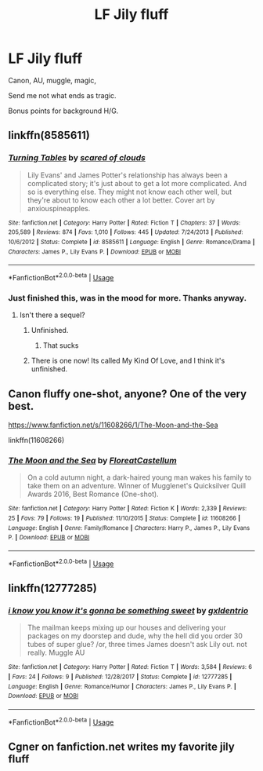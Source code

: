 #+TITLE: LF Jily fluff

* LF Jily fluff
:PROPERTIES:
:Author: inthebeam
:Score: 11
:DateUnix: 1532515760.0
:DateShort: 2018-Jul-25
:FlairText: Request
:END:
Canon, AU, muggle, magic,

Send me not what ends as tragic.

Bonus points for background H/G.


** linkffn(8585611)
:PROPERTIES:
:Author: Gellert99
:Score: 3
:DateUnix: 1532517130.0
:DateShort: 2018-Jul-25
:END:

*** [[https://www.fanfiction.net/s/8585611/1/][*/Turning Tables/*]] by [[https://www.fanfiction.net/u/4265011/scared-of-clouds][/scared of clouds/]]

#+begin_quote
  Lily Evans' and James Potter's relationship has always been a complicated story; it's just about to get a lot more complicated. And so is everything else. They might not know each other well, but they're about to know each other a lot better. Cover art by anxiouspineapples.
#+end_quote

^{/Site/:} ^{fanfiction.net} ^{*|*} ^{/Category/:} ^{Harry} ^{Potter} ^{*|*} ^{/Rated/:} ^{Fiction} ^{T} ^{*|*} ^{/Chapters/:} ^{37} ^{*|*} ^{/Words/:} ^{205,589} ^{*|*} ^{/Reviews/:} ^{874} ^{*|*} ^{/Favs/:} ^{1,010} ^{*|*} ^{/Follows/:} ^{445} ^{*|*} ^{/Updated/:} ^{7/24/2013} ^{*|*} ^{/Published/:} ^{10/6/2012} ^{*|*} ^{/Status/:} ^{Complete} ^{*|*} ^{/id/:} ^{8585611} ^{*|*} ^{/Language/:} ^{English} ^{*|*} ^{/Genre/:} ^{Romance/Drama} ^{*|*} ^{/Characters/:} ^{James} ^{P.,} ^{Lily} ^{Evans} ^{P.} ^{*|*} ^{/Download/:} ^{[[http://www.ff2ebook.com/old/ffn-bot/index.php?id=8585611&source=ff&filetype=epub][EPUB]]} ^{or} ^{[[http://www.ff2ebook.com/old/ffn-bot/index.php?id=8585611&source=ff&filetype=mobi][MOBI]]}

--------------

*FanfictionBot*^{2.0.0-beta} | [[https://github.com/tusing/reddit-ffn-bot/wiki/Usage][Usage]]
:PROPERTIES:
:Author: FanfictionBot
:Score: 1
:DateUnix: 1532517143.0
:DateShort: 2018-Jul-25
:END:


*** Just finished this, was in the mood for more. Thanks anyway.
:PROPERTIES:
:Author: inthebeam
:Score: 1
:DateUnix: 1532517377.0
:DateShort: 2018-Jul-25
:END:

**** Isn't there a sequel?
:PROPERTIES:
:Score: 1
:DateUnix: 1532526310.0
:DateShort: 2018-Jul-25
:END:

***** Unfinished.
:PROPERTIES:
:Author: inthebeam
:Score: 1
:DateUnix: 1532529835.0
:DateShort: 2018-Jul-25
:END:

****** That sucks
:PROPERTIES:
:Score: 1
:DateUnix: 1532532405.0
:DateShort: 2018-Jul-25
:END:


***** There is one now! Its called My Kind Of Love, and I think it's unfinished.
:PROPERTIES:
:Author: Soumya_Jain
:Score: 1
:DateUnix: 1545799462.0
:DateShort: 2018-Dec-26
:END:


** Canon fluffy one-shot, anyone? One of the very best.

[[https://www.fanfiction.net/s/11608266/1/The-Moon-and-the-Sea]]

linkffn(11608266)
:PROPERTIES:
:Author: Choice_Caterpillar
:Score: 2
:DateUnix: 1532540160.0
:DateShort: 2018-Jul-25
:END:

*** [[https://www.fanfiction.net/s/11608266/1/][*/The Moon and the Sea/*]] by [[https://www.fanfiction.net/u/6993240/FloreatCastellum][/FloreatCastellum/]]

#+begin_quote
  On a cold autumn night, a dark-haired young man wakes his family to take them on an adventure. Winner of Mugglenet's Quicksilver Quill Awards 2016, Best Romance (One-shot).
#+end_quote

^{/Site/:} ^{fanfiction.net} ^{*|*} ^{/Category/:} ^{Harry} ^{Potter} ^{*|*} ^{/Rated/:} ^{Fiction} ^{K} ^{*|*} ^{/Words/:} ^{2,339} ^{*|*} ^{/Reviews/:} ^{25} ^{*|*} ^{/Favs/:} ^{79} ^{*|*} ^{/Follows/:} ^{19} ^{*|*} ^{/Published/:} ^{11/10/2015} ^{*|*} ^{/Status/:} ^{Complete} ^{*|*} ^{/id/:} ^{11608266} ^{*|*} ^{/Language/:} ^{English} ^{*|*} ^{/Genre/:} ^{Family/Romance} ^{*|*} ^{/Characters/:} ^{Harry} ^{P.,} ^{James} ^{P.,} ^{Lily} ^{Evans} ^{P.} ^{*|*} ^{/Download/:} ^{[[http://www.ff2ebook.com/old/ffn-bot/index.php?id=11608266&source=ff&filetype=epub][EPUB]]} ^{or} ^{[[http://www.ff2ebook.com/old/ffn-bot/index.php?id=11608266&source=ff&filetype=mobi][MOBI]]}

--------------

*FanfictionBot*^{2.0.0-beta} | [[https://github.com/tusing/reddit-ffn-bot/wiki/Usage][Usage]]
:PROPERTIES:
:Author: FanfictionBot
:Score: 1
:DateUnix: 1532540173.0
:DateShort: 2018-Jul-25
:END:


** linkffn(12777285)
:PROPERTIES:
:Author: FitzDizzyspells
:Score: 2
:DateUnix: 1532568731.0
:DateShort: 2018-Jul-26
:END:

*** [[https://www.fanfiction.net/s/12777285/1/][*/i know you know it's gonna be something sweet/*]] by [[https://www.fanfiction.net/u/6346263/gxldentrio][/gxldentrio/]]

#+begin_quote
  The mailman keeps mixing up our houses and delivering your packages on my doorstep and dude, why the hell did you order 30 tubes of super glue? /or, three times James doesn't ask Lily out. not really. Muggle AU
#+end_quote

^{/Site/:} ^{fanfiction.net} ^{*|*} ^{/Category/:} ^{Harry} ^{Potter} ^{*|*} ^{/Rated/:} ^{Fiction} ^{T} ^{*|*} ^{/Words/:} ^{3,584} ^{*|*} ^{/Reviews/:} ^{6} ^{*|*} ^{/Favs/:} ^{24} ^{*|*} ^{/Follows/:} ^{9} ^{*|*} ^{/Published/:} ^{12/28/2017} ^{*|*} ^{/Status/:} ^{Complete} ^{*|*} ^{/id/:} ^{12777285} ^{*|*} ^{/Language/:} ^{English} ^{*|*} ^{/Genre/:} ^{Romance/Humor} ^{*|*} ^{/Characters/:} ^{James} ^{P.,} ^{Lily} ^{Evans} ^{P.} ^{*|*} ^{/Download/:} ^{[[http://www.ff2ebook.com/old/ffn-bot/index.php?id=12777285&source=ff&filetype=epub][EPUB]]} ^{or} ^{[[http://www.ff2ebook.com/old/ffn-bot/index.php?id=12777285&source=ff&filetype=mobi][MOBI]]}

--------------

*FanfictionBot*^{2.0.0-beta} | [[https://github.com/tusing/reddit-ffn-bot/wiki/Usage][Usage]]
:PROPERTIES:
:Author: FanfictionBot
:Score: 1
:DateUnix: 1532568744.0
:DateShort: 2018-Jul-26
:END:


** Cgner on fanfiction.net writes my favorite jily fluff
:PROPERTIES:
:Author: MarshallEye
:Score: 1
:DateUnix: 1532530513.0
:DateShort: 2018-Jul-25
:END:

